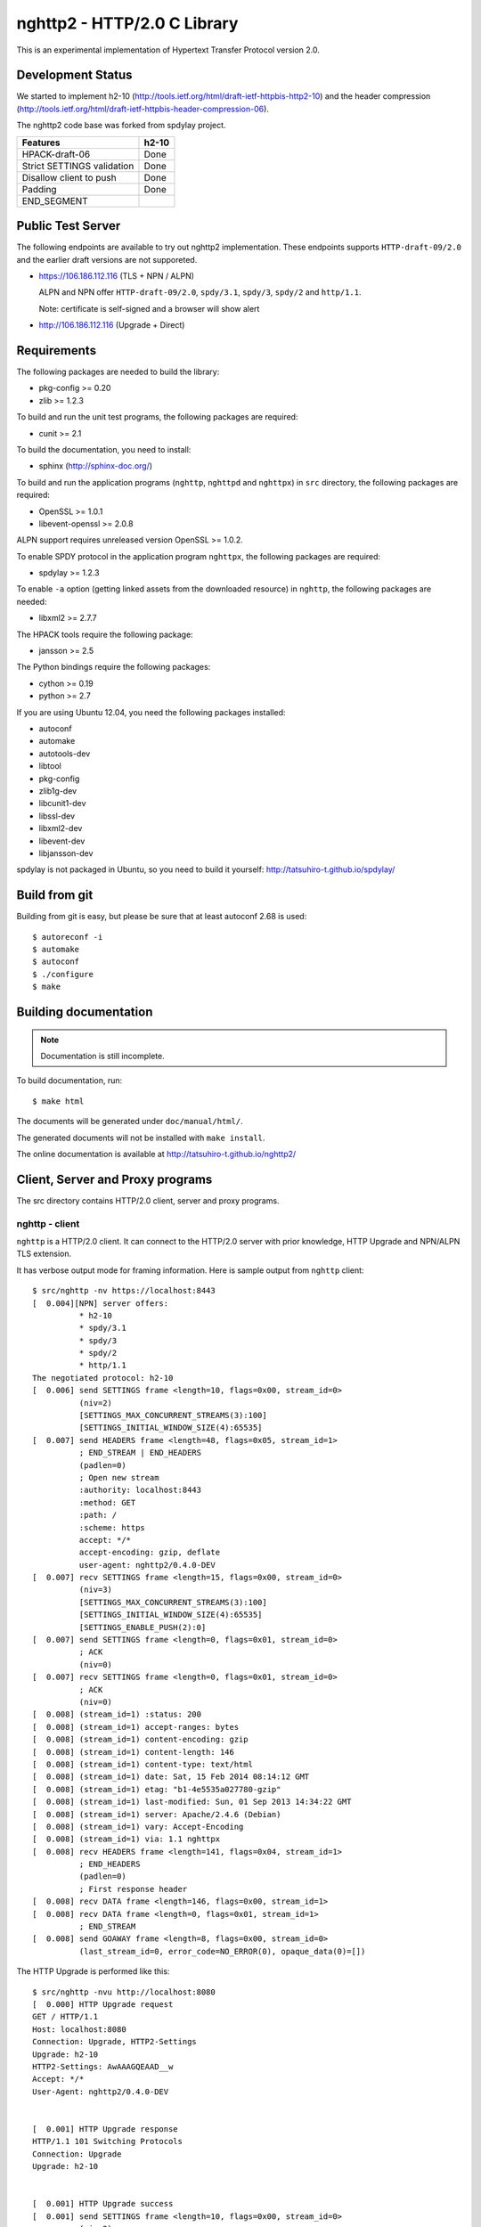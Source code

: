nghttp2 - HTTP/2.0 C Library
============================

This is an experimental implementation of Hypertext Transfer Protocol
version 2.0.

Development Status
------------------

We started to implement h2-10
(http://tools.ietf.org/html/draft-ietf-httpbis-http2-10) and the
header compression
(http://tools.ietf.org/html/draft-ietf-httpbis-header-compression-06).

The nghttp2 code base was forked from spdylay project.

========================== =====
Features                   h2-10
========================== =====
HPACK-draft-06             Done
Strict SETTINGS validation Done
Disallow client to push    Done
Padding                    Done
END_SEGMENT
========================== =====

Public Test Server
------------------

The following endpoints are available to try out nghttp2
implementation.  These endpoints supports ``HTTP-draft-09/2.0`` and
the earlier draft versions are not supporeted.

* https://106.186.112.116 (TLS + NPN / ALPN)

  ALPN and NPN offer ``HTTP-draft-09/2.0``, ``spdy/3.1``, ``spdy/3``,
  ``spdy/2`` and ``http/1.1``.

  Note: certificate is self-signed and a browser will show alert

* http://106.186.112.116 (Upgrade + Direct)

Requirements
------------

The following packages are needed to build the library:

* pkg-config >= 0.20
* zlib >= 1.2.3

To build and run the unit test programs, the following packages are
required:

* cunit >= 2.1

To build the documentation, you need to install:

* sphinx (http://sphinx-doc.org/)

To build and run the application programs (``nghttp``, ``nghttpd`` and
``nghttpx``) in ``src`` directory, the following packages are
required:

* OpenSSL >= 1.0.1
* libevent-openssl >= 2.0.8

ALPN support requires unreleased version OpenSSL >= 1.0.2.

To enable SPDY protocol in the application program ``nghttpx``, the
following packages are required:

* spdylay >= 1.2.3

To enable ``-a`` option (getting linked assets from the downloaded
resource) in ``nghttp``, the following packages are needed:

* libxml2 >= 2.7.7

The HPACK tools require the following package:

* jansson >= 2.5

The Python bindings require the following packages:

* cython >= 0.19
* python >= 2.7

If you are using Ubuntu 12.04, you need the following packages
installed:

* autoconf
* automake
* autotools-dev
* libtool
* pkg-config
* zlib1g-dev
* libcunit1-dev
* libssl-dev
* libxml2-dev
* libevent-dev
* libjansson-dev

spdylay is not packaged in Ubuntu, so you need to build it yourself:
http://tatsuhiro-t.github.io/spdylay/

Build from git
--------------

Building from git is easy, but please be sure that at least autoconf 2.68 is
used::

    $ autoreconf -i
    $ automake
    $ autoconf
    $ ./configure
    $ make

Building documentation
----------------------

.. note::

   Documentation is still incomplete.

To build documentation, run::

    $ make html

The documents will be generated under ``doc/manual/html/``.

The generated documents will not be installed with ``make install``.

The online documentation is available at
http://tatsuhiro-t.github.io/nghttp2/

Client, Server and Proxy programs
---------------------------------

The src directory contains HTTP/2.0 client, server and proxy programs.

nghttp - client
+++++++++++++++

``nghttp`` is a HTTP/2.0 client. It can connect to the HTTP/2.0 server
with prior knowledge, HTTP Upgrade and NPN/ALPN TLS extension.

It has verbose output mode for framing information. Here is sample
output from ``nghttp`` client::

    $ src/nghttp -nv https://localhost:8443
    [  0.004][NPN] server offers:
              * h2-10
              * spdy/3.1
              * spdy/3
              * spdy/2
              * http/1.1
    The negotiated protocol: h2-10
    [  0.006] send SETTINGS frame <length=10, flags=0x00, stream_id=0>
              (niv=2)
              [SETTINGS_MAX_CONCURRENT_STREAMS(3):100]
              [SETTINGS_INITIAL_WINDOW_SIZE(4):65535]
    [  0.007] send HEADERS frame <length=48, flags=0x05, stream_id=1>
              ; END_STREAM | END_HEADERS
              (padlen=0)
              ; Open new stream
              :authority: localhost:8443
              :method: GET
              :path: /
              :scheme: https
              accept: */*
              accept-encoding: gzip, deflate
              user-agent: nghttp2/0.4.0-DEV
    [  0.007] recv SETTINGS frame <length=15, flags=0x00, stream_id=0>
              (niv=3)
              [SETTINGS_MAX_CONCURRENT_STREAMS(3):100]
              [SETTINGS_INITIAL_WINDOW_SIZE(4):65535]
              [SETTINGS_ENABLE_PUSH(2):0]
    [  0.007] send SETTINGS frame <length=0, flags=0x01, stream_id=0>
              ; ACK
              (niv=0)
    [  0.007] recv SETTINGS frame <length=0, flags=0x01, stream_id=0>
              ; ACK
              (niv=0)
    [  0.008] (stream_id=1) :status: 200
    [  0.008] (stream_id=1) accept-ranges: bytes
    [  0.008] (stream_id=1) content-encoding: gzip
    [  0.008] (stream_id=1) content-length: 146
    [  0.008] (stream_id=1) content-type: text/html
    [  0.008] (stream_id=1) date: Sat, 15 Feb 2014 08:14:12 GMT
    [  0.008] (stream_id=1) etag: "b1-4e5535a027780-gzip"
    [  0.008] (stream_id=1) last-modified: Sun, 01 Sep 2013 14:34:22 GMT
    [  0.008] (stream_id=1) server: Apache/2.4.6 (Debian)
    [  0.008] (stream_id=1) vary: Accept-Encoding
    [  0.008] (stream_id=1) via: 1.1 nghttpx
    [  0.008] recv HEADERS frame <length=141, flags=0x04, stream_id=1>
              ; END_HEADERS
              (padlen=0)
              ; First response header
    [  0.008] recv DATA frame <length=146, flags=0x00, stream_id=1>
    [  0.008] recv DATA frame <length=0, flags=0x01, stream_id=1>
              ; END_STREAM
    [  0.008] send GOAWAY frame <length=8, flags=0x00, stream_id=0>
              (last_stream_id=0, error_code=NO_ERROR(0), opaque_data(0)=[])

The HTTP Upgrade is performed like this::

    $ src/nghttp -nvu http://localhost:8080
    [  0.000] HTTP Upgrade request
    GET / HTTP/1.1
    Host: localhost:8080
    Connection: Upgrade, HTTP2-Settings
    Upgrade: h2-10
    HTTP2-Settings: AwAAAGQEAAD__w
    Accept: */*
    User-Agent: nghttp2/0.4.0-DEV


    [  0.001] HTTP Upgrade response
    HTTP/1.1 101 Switching Protocols
    Connection: Upgrade
    Upgrade: h2-10


    [  0.001] HTTP Upgrade success
    [  0.001] send SETTINGS frame <length=10, flags=0x00, stream_id=0>
              (niv=2)
              [SETTINGS_MAX_CONCURRENT_STREAMS(3):100]
              [SETTINGS_INITIAL_WINDOW_SIZE(4):65535]
    [  0.001] recv SETTINGS frame <length=15, flags=0x00, stream_id=0>
              (niv=3)
              [SETTINGS_MAX_CONCURRENT_STREAMS(3):100]
              [SETTINGS_INITIAL_WINDOW_SIZE(4):65535]
              [SETTINGS_ENABLE_PUSH(2):0]
    [  0.001] (stream_id=1) :status: 200
    [  0.001] (stream_id=1) accept-ranges: bytes
    [  0.001] (stream_id=1) content-length: 177
    [  0.001] (stream_id=1) content-type: text/html
    [  0.001] (stream_id=1) date: Sat, 15 Feb 2014 08:16:23 GMT
    [  0.001] (stream_id=1) etag: "b1-4e5535a027780"
    [  0.001] (stream_id=1) last-modified: Sun, 01 Sep 2013 14:34:22 GMT
    [  0.001] (stream_id=1) server: Apache/2.4.6 (Debian)
    [  0.001] (stream_id=1) vary: Accept-Encoding
    [  0.001] (stream_id=1) via: 1.1 nghttpx
    [  0.001] recv HEADERS frame <length=132, flags=0x04, stream_id=1>
              ; END_HEADERS
              (padlen=0)
              ; First response header
    [  0.001] recv DATA frame <length=177, flags=0x00, stream_id=1>
    [  0.001] recv DATA frame <length=0, flags=0x01, stream_id=1>
              ; END_STREAM
    [  0.002] send SETTINGS frame <length=0, flags=0x01, stream_id=0>
              ; ACK
              (niv=0)
    [  0.002] send GOAWAY frame <length=8, flags=0x00, stream_id=0>
              (last_stream_id=0, error_code=NO_ERROR(0), opaque_data(0)=[])
    [  0.002] recv SETTINGS frame <length=0, flags=0x01, stream_id=0>
              ; ACK
              (niv=0)

nghttpd - server
++++++++++++++++

``nghttpd`` is static web server. It is single threaded and
multiplexes connections using non-blocking socket.

By default, it uses SSL/TLS connection. Use ``--no-tls`` option to
disable it.

``nghttpd`` only accept the HTTP/2.0 connection via NPN/ALPN or direct
HTTP/2.0 connection. No HTTP Upgrade is supported.

``-p`` option allows users to configure server push.

Just like ``nghttp``, it has verbose output mode for framing
information. Here is sample output from ``nghttpd`` server::

    $ src/nghttpd --no-tls -v 8080
    IPv4: listen on port 8080
    IPv6: listen on port 8080
    [id=1] [  1.027] send SETTINGS frame <length=10, flags=0x00, stream_id=0>
              (niv=2)
              [SETTINGS_MAX_CONCURRENT_STREAMS(3):100]
              [SETTINGS_ENABLE_PUSH(2):0]
    [id=1] [  1.027] recv SETTINGS frame <length=10, flags=0x00, stream_id=0>
              (niv=2)
              [SETTINGS_MAX_CONCURRENT_STREAMS(3):100]
              [SETTINGS_INITIAL_WINDOW_SIZE(4):65535]
    [id=1] [  1.027] (stream_id=1) :authority: localhost:8080
    [id=1] [  1.027] (stream_id=1) :method: GET
    [id=1] [  1.027] (stream_id=1) :path: /
    [id=1] [  1.027] (stream_id=1) :scheme: http
    [id=1] [  1.027] (stream_id=1) accept: */*
    [id=1] [  1.027] (stream_id=1) accept-encoding: gzip, deflate
    [id=1] [  1.027] (stream_id=1) user-agent: nghttp2/0.4.0-DEV
    [id=1] [  1.027] recv HEADERS frame <length=48, flags=0x05, stream_id=1>
              ; END_STREAM | END_HEADERS
              (padlen=0)
              ; Open new stream
    [id=1] [  1.027] send SETTINGS frame <length=0, flags=0x01, stream_id=0>
              ; ACK
              (niv=0)
    [id=1] [  1.027] send HEADERS frame <length=72, flags=0x04, stream_id=1>
              ; END_HEADERS
              (padlen=0)
              ; First response header
              :status: 404
              content-encoding: gzip
              content-type: text/html; charset=UTF-8
              date: Sat, 15 Feb 2014 08:18:53 GMT
              server: nghttpd nghttp2/0.4.0-DEV
    [id=1] [  1.028] send DATA frame <length=118, flags=0x00, stream_id=1>
    [id=1] [  1.028] send DATA frame <length=0, flags=0x01, stream_id=1>
              ; END_STREAM
    [id=1] [  1.028] stream_id=1 closed
    [id=1] [  1.028] recv SETTINGS frame <length=0, flags=0x01, stream_id=0>
              ; ACK
              (niv=0)
    [id=1] [  1.028] recv GOAWAY frame <length=8, flags=0x00, stream_id=0>
              (last_stream_id=0, error_code=NO_ERROR(0), opaque_data(0)=[])
    [id=1] [  1.028] closed

nghttpx - proxy
+++++++++++++++

The ``nghttpx`` is a multi-threaded reverse proxy for
h2-10, SPDY and HTTP/1.1. It has several operation modes:

================== ============================== ============== =============
Mode option        Frontend                       Backend        Note
================== ============================== ============== =============
default mode       HTTP/2.0, SPDY, HTTP/1.1 (TLS) HTTP/1.1       Reverse proxy
``--http2-proxy``  HTTP/2.0, SPDY, HTTP/1.1 (TLS) HTTP/1.1       SPDY proxy
``--http2-bridge`` HTTP/2.0, SPDY, HTTP/1.1 (TLS) HTTP/2.0 (TLS)
``--client``       HTTP/2.0, HTTP/1.1             HTTP/2.0 (TLS)
``--client-proxy`` HTTP/2.0, HTTP/1.1             HTTP/2.0 (TLS) Forward proxy
================== ============================== ============== =============

The interesting mode at the moment is the default mode. It works like
a reverse proxy and listens h2-10, SPDY and HTTP/1.1 and
can be deployed SSL/TLS terminator for existing web server.

The default mode, ``--http2-proxy`` and ``--http2-bridge`` modes use
SSL/TLS in the frontend connection by default. To disable SSL/TLS, use
``--frontend-no-tls`` option. If that option is used, SPDY is disabled
in the frontend and incoming HTTP/1.1 connection can be upgraded to
HTTP/2.0 through HTTP Upgrade.

The ``--http2-bridge``, ``--client`` and ``--client-proxy`` modes use
SSL/TLS in the backend connection by deafult. To disable SSL/TLS, use
``--backend-no-tls`` option.

The ``nghttpx`` supports configuration file. See ``--conf`` option and
sample configuration file ``nghttpx.conf.sample``.

The ``nghttpx`` does not support server push.

In the default mode, (without any of ``--http2-proxy``,
``--http2-bridge``, ``--client-proxy`` and ``--client`` options),
``nghttpx`` works as reverse proxy to the backend server::

    Client <-- (HTTP/2.0, SPDY, HTTP/1.1) --> nghttpx <-- (HTTP/1.1) --> Web Server
                                          [reverse proxy]

With ``--http2-proxy`` option, it works as so called secure proxy (aka
SPDY proxy)::

    Client <-- (HTTP/2.0, SPDY, HTTP/1.1) --> nghttpx <-- (HTTP/1.1) --> Proxy
                                           [secure proxy]            (e.g., Squid)

The ``Client`` in the above is needs to be configured to use
``nghttpx`` as secure proxy.

At the time of this writing, Chrome is the only browser which supports
secure proxy. The one way to configure Chrome to use secure proxy is
create proxy.pac script like this:

.. code-block:: javascript

    function FindProxyForURL(url, host) {
        return "HTTPS SERVERADDR:PORT";
    }

``SERVERADDR`` and ``PORT`` is the hostname/address and port of the
machine nghttpx is running.  Please note that Chrome requires valid
certificate for secure proxy.

Then run chrome with the following arguments::

    $ google-chrome --proxy-pac-url=file:///path/to/proxy.pac --use-npn

With ``--http2-bridge``, it accepts HTTP/2.0, SPDY and HTTP/1.1
connections and communicates with backend in HTTP/2.0::

    Client <-- (HTTP/2.0, SPDY, HTTP/1.1) --> nghttpx <-- (HTTP/2.0) --> Web or HTTP/2.0 Proxy etc
                                                                         (e.g., nghttpx -s)

With ``--client-proxy`` option, it works as forward proxy and expects
that the backend is HTTP/2.0 proxy::

    Client <-- (HTTP/2.0, HTTP/1.1) --> nghttpx <-- (HTTP/2.0) --> HTTP/2.0 Proxy
                                     [forward proxy]               (e.g., nghttpx -s)

The ``Client`` is needs to be configured to use nghttpx as forward
proxy.  The frontend HTTP/1.1 connection can be upgraded to HTTP/2.0
through HTTP Upgrade.  With the above configuration, one can use
HTTP/1.1 client to access and test their HTTP/2.0 servers.

With ``--client`` option, it works as reverse proxy and expects that
the backend is HTTP/2.0 Web server::

    Client <-- (HTTP/2.0, HTTP/1.1) --> nghttpx <-- (HTTP/2.0) --> Web Server
                                    [reverse proxy]

The frontend HTTP/1.1 connection can be upgraded to HTTP/2.0
through HTTP Upgrade.

For the operation modes which talk to the backend in HTTP/2.0 over
SSL/TLS, the backend connections can be tunneled though HTTP
proxy. The proxy is specified using ``--backend-http-proxy-uri``
option. The following figure illustrates the example of
``--http2-bridge`` and ``--backend-http-proxy-uri`` option to talk to
the outside HTTP/2.0 proxy through HTTP proxy::

    Client <-- (HTTP/2.0, SPDY, HTTP/1.1) --> nghttpx <-- (HTTP/2.0) --

            --===================---> HTTP/2.0 Proxy
              (HTTP proxy tunnel)     (e.g., nghttpx -s)

HPACK tools
-----------

The ``src`` directory contains HPACK tools. The ``deflatehd`` is
command-line header compression tool. The ``inflatehd`` is
command-line header decompression tool.  Both tools read input from
stdin and write output to stdout. The errors are written to
stderr. They take JSON as input and output. We use the same JSON data
format used in https://github.com/Jxck/hpack-test-case

deflatehd - header compressor
+++++++++++++++++++++++++++++

The ``deflatehd`` reads JSON data or HTTP/1-style header fields from
stdin and outputs compressed header block in JSON.

For the JSON input, the root JSON object must include ``cases``
key. Its value has to include the sequence of input header set. They
share the same compression context and are processed in the order they
appear.  Each item in the sequence is a JSON object and it must
include ``headers`` key. Its value is an array of a JSON object ,
which includes exactly one name/value pair.

Example:

.. code-block:: json

    {
      "cases":
      [
        {
          "headers": [
            { ":method": "GET" },
            { ":path": "/" }
          ]
        },
        {
          "headers": [
            { ":method": "POST" },
            { ":path": "/" }
          ]
        }
      ]
    }


With ``-t`` option, the program can accept more familiar HTTP/1 style
header field block. Each header set is delimited by empty line:

Example::

    :method: GET
    :scheme: https
    :path: /

    :method: POST
    user-agent: nghttp2

The output is JSON object. It should include ``cases`` key and its
value is an array of JSON object, which has at least following keys:

seq
    The index of header set in the input.

input_length
    The sum of length of name/value pair in the input.

output_length
    The length of compressed header block.

percentage_of_original_size
    ``input_length`` / ``output_length`` * 100

wire
    The compressed header block in hex string.

headers
    The input header set.

header_table_size
    The header table size adjsuted before deflating header set.

Examples:

.. code-block:: json

    {
      "cases":
      [
        {
          "seq": 0,
          "input_length": 66,
          "output_length": 20,
          "percentage_of_original_size": 30.303030303030305,
          "wire": "01881f3468e5891afcbf83868a3d856659c62e3f",
          "headers": [
            {
              ":authority": "example.org"
            },
            {
              ":method": "GET"
            },
            {
              ":path": "/"
            },
            {
              ":scheme": "https"
            },
            {
              "user-agent": "nghttp2"
            }
          ],
          "header_table_size": 4096
        }
        ,
        {
          "seq": 1,
          "input_length": 74,
          "output_length": 10,
          "percentage_of_original_size": 13.513513513513514,
          "wire": "88448504252dd5918485",
          "headers": [
            {
              ":authority": "example.org"
            },
            {
              ":method": "POST"
            },
            {
              ":path": "/account"
            },
            {
              ":scheme": "https"
            },
            {
              "user-agent": "nghttp2"
            }
          ],
          "header_table_size": 4096
        }
      ]
    }


The output can be used as the input for ``inflatehd`` and
``deflatehd``.

With ``-d`` option, the extra ``header_table`` key is added and its
associated value includes the state of dyanmic header table after the
corresponding header set was processed. The value includes at least
following keys:

entries
    The entry in the header table. If ``referenced`` is ``true``, it
    is in the reference set. The ``size`` includes the overhead (32
    bytes). The ``index`` corresponds to the index of header table.
    The ``name`` is the header field name and the ``value`` is the
    header field value. They may be displayed as ``**DEALLOCATED**``,
    which means that the memory for that string is freed and not
    available. This will happen when the specifying smaller value in
    ``-S`` than ``-s``.

size
    The sum of the spaces entries occupied, this includes the
    entry overhead.

max_size
    The maximum header table size.

deflate_size
    The sum of the spaces entries occupied within
    ``max_deflate_size``.

max_deflate_size
    The maximum header table size encoder uses. This can be smaller
    than ``max_size``. In this case, encoder only uses up to first
    ``max_deflate_size`` buffer. Since the header table size is still
    ``max_size``, the encoder has to keep track of entries ouside the
    ``max_deflate_size`` but inside the ``max_size`` and make sure
    that they are no longer referenced.

Example:

.. code-block:: json

    {
      "cases":
      [
        {
          "seq": 0,
          "input_length": 66,
          "output_length": 20,
          "percentage_of_original_size": 30.303030303030305,
          "wire": "01881f3468e5891afcbf83868a3d856659c62e3f",
          "headers": [
            {
              ":authority": "example.org"
            },
            {
              ":method": "GET"
            },
            {
              ":path": "/"
            },
            {
              ":scheme": "https"
            },
            {
              "user-agent": "nghttp2"
            }
          ],
          "header_table_size": 4096,
          "header_table": {
            "entries": [
              {
                "index": 1,
                "name": "user-agent",
                "value": "nghttp2",
                "referenced": true,
                "size": 49
              },
              {
                "index": 2,
                "name": ":scheme",
                "value": "https",
                "referenced": true,
                "size": 44
              },
              {
                "index": 3,
                "name": ":path",
                "value": "/",
                "referenced": true,
                "size": 38
              },
              {
                "index": 4,
                "name": ":method",
                "value": "GET",
                "referenced": true,
                "size": 42
              },
              {
                "index": 5,
                "name": ":authority",
                "value": "example.org",
                "referenced": true,
                "size": 53
              }
            ],
            "size": 226,
            "max_size": 4096,
            "deflate_size": 226,
            "max_deflate_size": 4096
          }
        }
        ,
        {
          "seq": 1,
          "input_length": 74,
          "output_length": 10,
          "percentage_of_original_size": 13.513513513513514,
          "wire": "88448504252dd5918485",
          "headers": [
            {
              ":authority": "example.org"
            },
            {
              ":method": "POST"
            },
            {
              ":path": "/account"
            },
            {
              ":scheme": "https"
            },
            {
              "user-agent": "nghttp2"
            }
          ],
          "header_table_size": 4096,
          "header_table": {
            "entries": [
              {
                "index": 1,
                "name": ":method",
                "value": "POST",
                "referenced": true,
                "size": 43
              },
              {
                "index": 2,
                "name": "user-agent",
                "value": "nghttp2",
                "referenced": true,
                "size": 49
              },
              {
                "index": 3,
                "name": ":scheme",
                "value": "https",
                "referenced": true,
                "size": 44
              },
              {
                "index": 4,
                "name": ":path",
                "value": "/",
                "referenced": false,
                "size": 38
              },
              {
                "index": 5,
                "name": ":method",
                "value": "GET",
                "referenced": false,
                "size": 42
              },
              {
                "index": 6,
                "name": ":authority",
                "value": "example.org",
                "referenced": true,
                "size": 53
              }
            ],
            "size": 269,
            "max_size": 4096,
            "deflate_size": 269,
            "max_deflate_size": 4096
          }
        }
      ]
    }

inflatehd - header decompressor
+++++++++++++++++++++++++++++++

The ``inflatehd`` reads JSON data from stdin and outputs decompressed
name/value pairs in JSON.

The root JSON object must include ``cases`` key. Its value has to
include the sequence of compressed header block. They share the same
compression context and are processed in the order they appear. Each
item in the sequence is a JSON object and it must have at least
``wire`` key. Its value is a compressed header block in hex string.

Example:

.. code-block:: json

    {
      "cases":
      [
        { "wire": "8285" },
        { "wire": "8583" }
      ]
    }

The output is JSON object. It should include ``cases`` key and its
value is an array of JSON object, which has at least following keys:

seq
    The index of header set in the input.

headers
    The JSON array includes decompressed name/value pairs.

wire
    The compressed header block in hex string.

header_table_size
    The header table size adjsuted before inflating compressed header
    block.

Example:

.. code-block:: json

    {
      "cases":
      [
        {
          "seq": 0,
          "wire": "01881f3468e5891afcbf83868a3d856659c62e3f",
          "headers": [
            {
              ":authority": "example.org"
            },
            {
              ":method": "GET"
            },
            {
              ":path": "/"
            },
            {
              ":scheme": "https"
            },
            {
              "user-agent": "nghttp2"
            }
          ],
          "header_table_size": 4096
        }
        ,
        {
          "seq": 1,
          "wire": "88448504252dd5918485",
          "headers": [
            {
              ":method": "POST"
            },
            {
              ":path": "/account"
            },
            {
              "user-agent": "nghttp2"
            },
            {
              ":scheme": "https"
            },
            {
              ":authority": "example.org"
            }
          ],
          "header_table_size": 4096
        }
      ]
    }

The output can be used as the input for ``deflatehd`` and
``inflatehd``.

With ``-d`` option, the extra ``header_table`` key is added and its
associated value includes the state of dyanmic header table after the
corresponding header set was processed. The format is the same as
``deflatehd``.

Python bindings
---------------

This ``python`` directory contains nghttp2 Python bindings. The
bindings currently only provide HPACK compressor and decompressor
classes.

The extension module is called ``nghttp2``.

``make`` will build the bindings and target Python version is
determined by configure script. If the detected Python version is not
what you expect, specify a path to Python executable in ``PYTHON``
variable as an argument to configure script (e.g., ``./configure
PYTHON=/usr/bin/python3.3``).

Example
+++++++

The following example code illustrates basic usage of HPACK compressor
and decompressor in Python:

.. code-block:: python

    import binascii
    import nghttp2

    deflater = nghttp2.HDDeflater()
    inflater = nghttp2.HDInflater()

    data = deflater.deflate([(b'foo', b'bar'),
                             (b'baz', b'buz')])
    print(binascii.b2a_hex(data))

    hdrs = inflater.inflate(data)
    print(hdrs)
